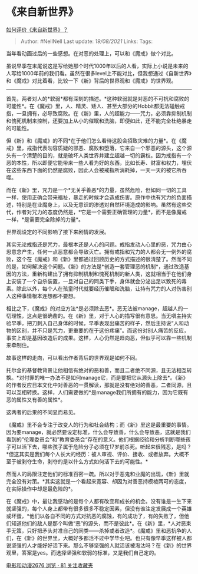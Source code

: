 * 《来自新世界》
  :PROPERTIES:
  :CUSTOM_ID: 来自新世界
  :END:

[[https://www.zhihu.com/question/22339978/answer/529121894][如何评价《来自新世界》？]]

#+BEGIN_QUOTE
  Author: #NellNell Last update: /19/08/2021/ Links: Tags:
#+END_QUOTE

当年看动画过后的一些感想。在对恶的处理上，可以和《魔戒》做个对比。

虽说早季在末尾说这是写给她那个时代1000年以后的人看，实际上小说是未来的人写给1000年前的我们看。虽然在很多level上不能对比，但我想通过《自新世界》和《魔戒》对比着看，比较一下《新》背后的世界观和《魔戒》的世界观。

--------------

首先，两者对人的*软弱*都有深刻的描述。*这种软弱就是对恶的不可抗和腐败的可能性*。在《魔戒》里，人、精灵、矮人、甚至大部分的Hobbit都无法碰触戒指，一旦拥有，必导致腐败。在《新》里，人的超能力------咒力，必须靠抑制机制和愧死机制来控制，还要加上从小的催眠和洗脑，即便如此，还不能完全杜绝暴走的可能性。

但《新》和《魔戒》的不同*在于他们怎么看待这股会招致灾难的力量*。在《魔戒》里，戒指代表勿容质疑的邪恶、腐败和堕落，它来自一个邪恶的源头，这个源头有一个清楚的目的，就是破坏人类世界并建立超越一切的霸权。因为戒指有一个恶的本性，所以即便它能带来一些人看为好的东西，比如长寿、财富和权力，埋伏在这些东西下面的仍然是腐败，因此人会被戒指所消耗掉，一天一天的被它所吞噬。

而在《新》里，咒力是一个*无关乎善恶*的力量，虽然危险，但如同一切的工具一样，使用正确会带来福祉，暴走的时候才会造成伤害。原作中也有咒力的负面描述，特别是在业魔身上，以及无意识的渗透对自然环境造成的影响。虽然有这些交代，作者对咒力的态度仍然是，*它是一个需要正确管理的力量*，而不是像魔戒一样，*是需要完全除掉的力量*。

世界观设定的不同影响了接下来剧情的发展。

其实无论戒指还是咒力，最根本还是人心的问题。戒指发动人心里的恶，咒力由心思意念产生，任何一点恶意都会导致灭亡。拥有戒指和咒力的人都会无一例外的腐败，这个在《魔戒》和《新》里都通过回顾历史的方式描述的很清楚了。然而不同的是，如何解决这个问题。《新》的方法是*创造一套管理恶的机制*，通过改造基因的方法，重新构建出了拥有抑制机制和愧死机制的新人类，这就相当于在他们身上安装了一个自杀装置，一旦对自己的同类下手，身体就会分泌出足以致死的毒素。除此以外，每个人在孩童时代就要经历催眠和洗脑，让持有咒力的人对伤害别人这种事情根本连想都不要想。

相比之下，《魔戒》的对应方法*是必须除去恶*。恶无法被manage，超越人的一切理性，这点是很确凿的。在《新》里，对于人心的描写很有意思。当无嗔主持实验早季，把刀刺入自己身体的时候，早季表现出痛苦的样子，然后主持说“人和动物的区别，并不只是咒力，更重要的在于这份疼痛”。而这份对别人痛苦的反应，事实上却是基因改造后的成果。这样，人心仍然是趋向恶，但似乎可以靠一些机制来牵制住。

故事这样的走向，可以看出作者背后的世界观是如何不同。

托尔金的基督教背景让他相信有绝对的恶和善，而且二者绝不同源，且无法相互转换。*对付罪的唯一办法不是如何manage它，而是要把它从源头上除去*。《新》的作者反应日本文化中对善恶的一贯解读，那就是没有绝对的善恶，二者同源，且可以互相转换。这样，人们需要做的*是manage我们所拥有的能力，因为它既有恶的属性又有善的属性*。

这两者的后果的不同显而易见。

《魔戒》里不会专注于改变人的行为和社会结构；而《新》里这是最重要的事情。因为要manage，就必然要设定标准，什么会导致善，什么会导致恶，这就是我们看到的”伦理委员会“和”教育委员会“存在的意义。他们根据经验和分析判断哪些孩子可以活下去，哪些孩子属于危险分子必须在17岁前杀死。听起来很残忍，是吗？*但这其实是我们每个人长大的经历：被人审视、评价、接收、或者放弃。大概不至于被剥夺生命，剥夺的是以什么方式如何活下去的可能性。*

然而人的局限注定他们的标准百密一疏。所以对于恶鬼和业魔的出现，《新》里就完全没有对策。*其实这就是一个看起来宽容、却因为对善恶持模棱两可的态度，在实际操作中却是最危险的*。

在《魔戒》中，最让我感动的是每个人都有改变和成长的机会。没有谁是一生下来就坚强的，每个人身上都带有很多很多不稳定因素，但没有谁注定发展成一个英雄或坏蛋，*他们以各自不同的方式对抗恶的腐蚀，有的成功了，有的失败了，但他们知道他们的敌人是那个叫做“恶”的源头，而不是彼此*。在《新》里，*人对恶束手无策，只好把矛头对准自己的同类------杀掉或者改造*。《魔戒》里和恶抗争的人们，在《新》的世界里，大概好多都活不过中学毕业吧。也只有像早季这样被人都说坚强的人才能好好活下来。那么不够坚强的人就活该被淘汰吗？在《新》的世界观里，答案是yes。而选择坚强和软弱的标准，又是我们自己定的。

[[https://www.zhihu.com/collection/313818721][电影和动漫2676 浏览 · 81
关注收藏夹]]
